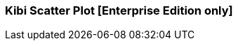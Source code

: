 [[kibi_scatter_plot]]
=== Kibi Scatter Plot [Enterprise Edition only]

ifeval::["{enterprise_enabled}" == "false"]
  NOTE: Documentation for Kibi Scatter Plot is available only in Kibi Enterprise Edition.
endif::[]

ifeval::["{enterprise_enabled}" == "true"]

This visualization displays a scatter plot chart
in four different modes: _Straight_, _Significant terms_, _Any aggregator_, _Filtered aggregator_)

NOTE: Kibi Scatter Plot is available only in Kibi Enterprise Edition.

[float]
==== Straight
image::images/scatter_plot/straight_mode.png["Straight",align="center"]

This mode doesn't use aggregates, it pulls the data directly from Elasticsearch using the {elastic-ref}query-dsl-function-score-query.html[Random scoring method] to get a random sample of records.

 * *X values* - The value can be String, Date or Numeric. Select a field from the drop-down.
 * *Y values* - The field value can be String, Date or Numeric. Select a field from the drop-down.
 * *X axis label* - A label for the X axis.
 * *Y axis label* - A label for the Y axis.
 * *X axis scale* - You can select *linear*, *log*, or *square root* scales for the chart's X axis. You can use a log
scale to display data that varies exponentially, such as a compounding interest chart, or a square root scale to
regularize the display of data sets with variabilities that are themselves highly variable. This kind of data, where
the variability is itself variable over the domain being examined, is known as _heteroscedastic_ data. For example, if
a data set of height versus weight has a relatively narrow range of variability at the short end of height, but a wider
range at the taller end, the data set is heteroscedastic.
 * *Y axis scale* - You can select *linear*, *log*, or *square root* scales for the chart's Y axis.
 * *Jitter field* - Deterministic jitter to add pseudo random data distribution in the X axis data interval. Jitter is useful
for distribute the values across x axis. Doing so allow to show the data distributed across the bucket, in that way the dot is more visible.
 * *Jitter scale* - You can select *linear*, *log*, or *square root* scales for the Jitter.
 * *Label* - A label for the dot.
 ** *Display label* - Check this box to enable the display of a label next to the dot.
 ** *Label hover effect* - Check this box to enable the tooltip label.
 * *Color* - A color for the dot.
 * *Color field* - The field used as an input to generate the dot colors. Only number field types are allowed.
 * *Dot size* - A size for the dot.
 * *Dot size field* - The field used as an input for the dot size. Only number field types are allowed.
 * *Dot size scale* - You can select *linear*, *log*, or *square root* scales for the dot size.
 * *Size* - Number of random records to fetch from Eleasticsearch query.
 * *Shape opacity* - Value from 0 to 1 which defines the dot transparency.

[float]
==== Significant terms
image::images/scatter_plot/significant_terms_mode.png["Significant term",align="center"]

In this mode the chart is built from a _Significant terms_ aggregation query result.
The X values is taken from the *bg_count* field and the Y values from *doc_count* field.

 * *Field* - the field which will provide terms to be aggregated.
 * *Size* - the number of significant terms to be aggregated.
 * *X axis label* - A label for the X axis.
 * *Y axis label* - A label for the Y axis.
 * *Color* - A color for the dot.
 * *Shape opacity* - Value from 0 to 1 which defines the dot transparency.

[float]
==== Any aggregator
image::images/scatter_plot/any_aggregator_mode.png["Any aggregator",align="center"]

The chart is built from a _Date Histogram_, _Histogram_, _Terms_ or _Significant terms_ aggregation query result.

 * *Aggregation* - Select an aggregation from the drop-down list.
 * *X Metric* - X axis values. Select a metric from the drop-down list.
 * *Y Metric* - Y axis values. Select a metric from the drop-down list.
 * *Color* - A color for the dot.
 * *Dot size* - A size for the dot.
 * *Shape opacity* - Value from 0 to 1 which defines the dot transparency.

[float]
==== Filtered aggregator
image::images/scatter_plot/filtered_aggregator_mode.png["Filtered aggregator",align="center"]

The chart is built from a _Date Histogram_, _Histogram_, _Terms_ or _Significant terms_ aggregation query result.
The X and Y values are taken from _Filters_ aggregation results.

 * *Aggregation* - Select an aggregation from the drop-down list.
 * *Filter X* - A filter string for the X axis.
 * *Filter Y* - A filter string for the Y axis.
 * *Metric* - Metric to be calculated for each filter aggregation. Select a metric from the drop-down list.
 * *Color* - A color for the dot.
 * *Dot size* - A size for the dot.
 * *Shape opacity* - Value from 0 to 1 which defines the dot transparency.

After changing options, click the green *Apply changes* button to update your visualization, or the grey *Discard
changes* button to return your visualization to its previous state.

endif::[]
